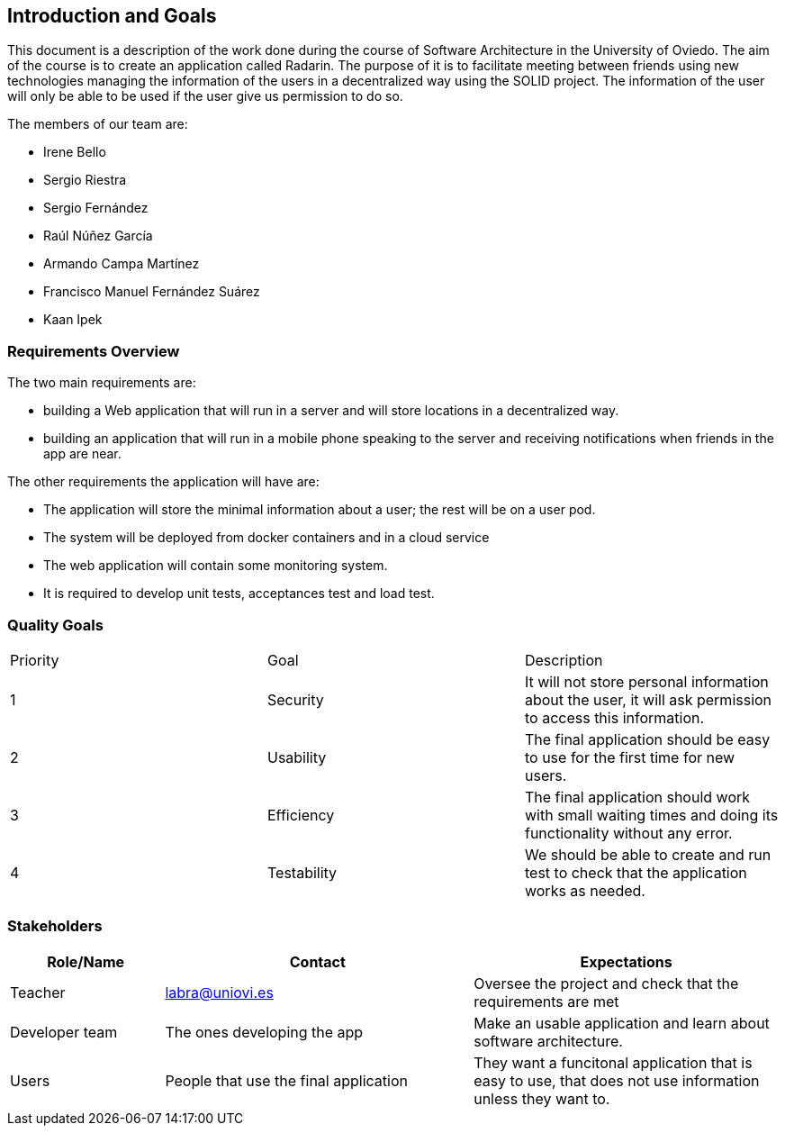 [[section-introduction-and-goals]]
== Introduction and Goals
This document is a description of the work done during the course of Software Architecture in the University of Oviedo. The aim of the course is to create an application called Radarin. The purpose of it is to facilitate meeting between friends using new technologies managing the information of the users in a decentralized way using the SOLID project. The information of the user will only be able to be used if the user give us permission to do so.

The members of our team are:

* Irene Bello
* Sergio Riestra
* Sergio Fernández
* Raúl Núñez García
* Armando Campa Martínez
* Francisco Manuel Fernández Suárez
* Kaan Ipek

=== Requirements Overview

The two main requirements are:

* building a Web application that will run in a server and will store locations in a decentralized way.
* building an application that will run in a mobile phone speaking to the server and receiving notifications when friends in the app are near.

The other requirements the application will have are:

* The application will store the minimal information about a user; the rest will be on a user pod.
* The system will be deployed from docker containers and in a cloud service
* The web application will contain some monitoring system.
* It is required to develop unit tests, acceptances test and load test.

=== Quality Goals

|===
|Priority|Goal|Description
| 1 | Security | It will not store personal information about the user, it will ask permission to access this information.
| 2 | Usability | The final application should be easy to use for the first time for new users.
| 3 | Efficiency | The final application should work with small waiting times and doing its functionality without any error.
| 4 | Testability | We should be able to create and run test to check that the application works as needed.
|===


=== Stakeholders


[options="header",cols="1,2,2"]
|===
|Role/Name|Contact|Expectations
| Teacher | labra@uniovi.es | Oversee the project and check that the requirements are met
| Developer team | The ones developing the app | Make an usable application and learn about software architecture.
| Users | People that use the final application | They want a funcitonal application that is easy to use, that does not use information unless they want to.
|===
